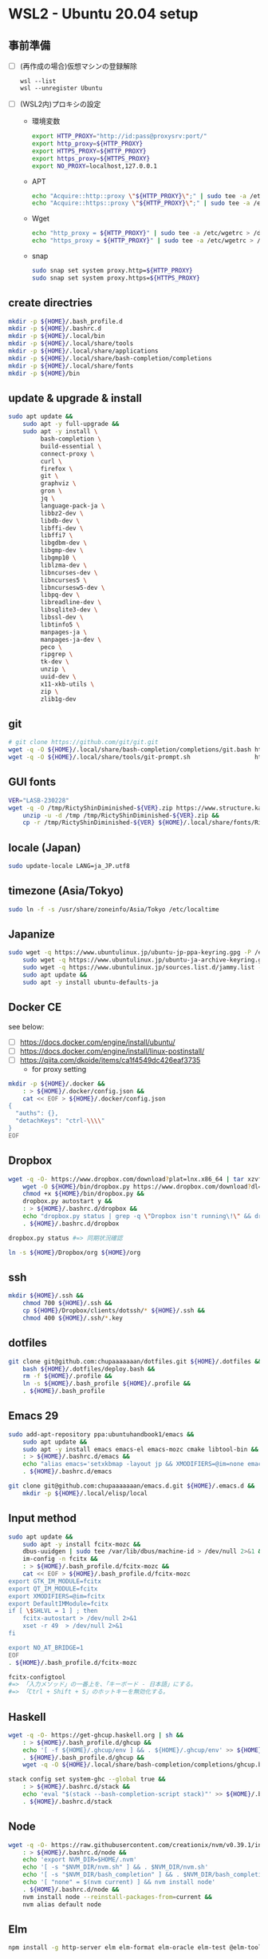 * WSL2 - Ubuntu 20.04 setup

** 事前準備
- [ ] (再作成の場合)仮想マシンの登録解除
  #+begin_src
    wsl --list
    wsl --unregister Ubuntu
  #+end_src

- [ ] (WSL2内)プロキシの設定
  - 環境変数
    #+begin_src sh
      export HTTP_PROXY="http://id:pass@proxysrv:port/"
      export http_proxy=${HTTP_PROXY}
      export HTTPS_PROXY=${HTTP_PROXY}
      export https_proxy=${HTTPS_PROXY}
      export NO_PROXY=localhost,127.0.0.1
    #+end_src
  - APT
    #+begin_src sh
      echo "Acquire::http::proxy \"${HTTP_PROXY}\";" | sudo tee -a /etc/apt/apt.conf > /dev/null
      echo "Acquire::https::proxy \"${HTTP_PROXY}\";" | sudo tee -a /etc/apt/apt.conf > /dev/null
    #+end_src
  - Wget
    #+begin_src sh
      echo "http_proxy = ${HTTP_PROXY}" | sudo tee -a /etc/wgetrc > /dev/null
      echo "https_proxy = ${HTTP_PROXY}" | sudo tee -a /etc/wgetrc > /dev/null
    #+end_src
  - snap
    #+begin_src sh
      sudo snap set system proxy.http=${HTTP_PROXY}
      sudo snap set system proxy.https=${HTTPS_PROXY}
    #+end_src

** create directries
#+begin_src sh
  mkdir -p ${HOME}/.bash_profile.d
  mkdir -p ${HOME}/.bashrc.d
  mkdir -p ${HOME}/.local/bin
  mkdir -p ${HOME}/.local/share/tools
  mkdir -p ${HOME}/.local/share/applications
  mkdir -p ${HOME}/.local/share/bash-completion/completions
  mkdir -p ${HOME}/.local/share/fonts
  mkdir -p ${HOME}/bin
#+end_src

** update & upgrade & install
#+begin_src sh
  sudo apt update &&
      sudo apt -y full-upgrade &&
      sudo apt -y install \
           bash-completion \
           build-essential \
           connect-proxy \
           curl \
           firefox \
           git \
           graphviz \
           gron \
           jq \
           language-pack-ja \
           libbz2-dev \
           libdb-dev \
           libffi-dev \
           libffi7 \
           libgdbm-dev \
           libgmp-dev \
           libgmp10 \
           liblzma-dev \
           libncurses-dev \
           libncurses5 \
           libncursesw5-dev \
           libpq-dev \
           libreadline-dev \
           libsqlite3-dev \
           libssl-dev \
           libtinfo5 \
           manpages-ja \
           manpages-ja-dev \
           peco \
           ripgrep \
           tk-dev \
           unzip \
           uuid-dev \
           x11-xkb-utils \
           zip \
           zlib1g-dev
#+end_src

** git
#+begin_src sh
  # git clone https://github.com/git/git.git
  wget -q -O ${HOME}/.local/share/bash-completion/completions/git.bash https://raw.githubusercontent.com/git/git/master/contrib/completion/git-completion.bash
  wget -q -O ${HOME}/.local/share/tools/git-prompt.sh                  https://raw.githubusercontent.com/git/git/master/contrib/completion/git-prompt.sh
#+end_src

** GUI fonts
#+NAME: Ricty ShinDiminished
#+begin_src sh
  VER="LASB-230228"
  wget -q -O /tmp/RictyShinDiminished-${VER}.zip https://www.structure.kais.kyoto-u.ac.jp/lab/RictyShinDiminished-${VER}.zip &&
      unzip -u -d /tmp /tmp/RictyShinDiminished-${VER}.zip &&
      cp -r /tmp/RictyShinDiminished-${VER} ${HOME}/.local/share/fonts/RictyShinDiminished
#+end_src

** locale (Japan)
#+begin_src sh
  sudo update-locale LANG=ja_JP.utf8
#+end_src

** timezone (Asia/Tokyo)
#+begin_src sh
  sudo ln -f -s /usr/share/zoneinfo/Asia/Tokyo /etc/localtime
#+end_src

** Japanize
#+begin_src sh
  sudo wget -q https://www.ubuntulinux.jp/ubuntu-jp-ppa-keyring.gpg -P /etc/apt/trusted.gpg.d/ &&
      sudo wget -q https://www.ubuntulinux.jp/ubuntu-ja-archive-keyring.gpg -P /etc/apt/trusted.gpg.d/ &&
      sudo wget -q https://www.ubuntulinux.jp/sources.list.d/jammy.list -O /etc/apt/sources.list.d/ubuntu-ja.list &&
      sudo apt update &&
      sudo apt -y install ubuntu-defaults-ja
#+end_src

** Docker CE
see below:
- [ ] https://docs.docker.com/engine/install/ubuntu/
- [ ] https://docs.docker.com/engine/install/linux-postinstall/
- [ ] https://qiita.com/dkoide/items/ca1f4549dc426eaf3735
  - for proxy setting

#+begin_src sh
  mkdir -p ${HOME}/.docker &&
      : > ${HOME}/.docker/config.json &&
      cat << EOF > ${HOME}/.docker/config.json
  {
    "auths": {},
    "detachKeys": "ctrl-\\\\"
  }
  EOF
#+end_src

** Dropbox
#+begin_src sh
  wget -q -O- https://www.dropbox.com/download?plat=lnx.x86_64 | tar xzvf - &&
      wget -O ${HOME}/bin/dropbox.py https://www.dropbox.com/download?dl=packages/dropbox.py &&
      chmod +x ${HOME}/bin/dropbox.py &&
      dropbox.py autostart y &&
      : > ${HOME}/.bashrc.d/dropbox &&
      echo "dropbox.py status | grep -q \"Dropbox isn't running\!\" && dropbox.py start > /dev/null 2>&1" > ${HOME}/.bashrc.d/dropbox &&
      . ${HOME}/.bashrc.d/dropbox
#+end_src

#+begin_src sh
  dropbox.py status #=> 同期状況確認
#+end_src

#+begin_src sh
  ln -s ${HOME}/Dropbox/org ${HOME}/org
#+end_src

** ssh
#+begin_src sh
  mkdir ${HOME}/.ssh &&
      chmod 700 ${HOME}/.ssh &&
      cp ${HOME}/Dropbox/clients/dotssh/* ${HOME}/.ssh &&
      chmod 400 ${HOME}/.ssh/*.key
#+end_src

** dotfiles
#+begin_src sh
  git clone git@github.com:chupaaaaaaan/dotfiles.git ${HOME}/.dotfiles &&
      bash ${HOME}/.dotfiles/deploy.bash &&
      rm -f ${HOME}/.profile &&
      ln -s ${HOME}/.bash_profile ${HOME}/.profile &&
      . ${HOME}/.bash_profile
#+end_src

** Emacs 29
#+begin_src sh
  sudo add-apt-repository ppa:ubuntuhandbook1/emacs &&
      sudo apt update &&
      sudo apt -y install emacs emacs-el emacs-mozc cmake libtool-bin && #=> cmake and libtool-bin for vterm
      : > ${HOME}/.bashrc.d/emacs &&
      echo "alias emacs='setxkbmap -layout jp && XMODIFIERS=@im=none emacs >> /dev/null 2>&1 &'" > ${HOME}/.bashrc.d/emacs &&
      . ${HOME}/.bashrc.d/emacs
#+end_src

#+begin_src sh
  git clone git@github.com:chupaaaaaaan/emacs.d.git ${HOME}/.emacs.d &&
      mkdir -p ${HOME}/.local/elisp/local
#+end_src

** Input method
#+begin_src sh
  sudo apt update &&
      sudo apt -y install fcitx-mozc &&
      dbus-uuidgen | sudo tee /var/lib/dbus/machine-id > /dev/null 2>&1 &&
      im-config -n fcitx &&
      : > ${HOME}/.bash_profile.d/fcitx-mozc &&
      cat << EOF > ${HOME}/.bash_profile.d/fcitx-mozc
  export GTK_IM_MODULE=fcitx
  export QT_IM_MODULE=fcitx
  export XMODIFIERS=@im=fcitx
  export DefaultIMModule=fcitx
  if [ \$SHLVL = 1 ] ; then
      fcitx-autostart > /dev/null 2>&1
      xset -r 49  > /dev/null 2>&1
  fi

  export NO_AT_BRIDGE=1
  EOF
  . ${HOME}/.bash_profile.d/fcitx-mozc
#+end_src

#+begin_src sh
  fcitx-configtool
  #=> 「入力メソッド」の一番上を、「キーボード - 日本語」にする。
  #=> 「Ctrl + Shift + S」のホットキーを無効化する。
#+end_src

** Haskell
#+begin_src sh
  wget -q -O- https://get-ghcup.haskell.org | sh &&
      : > ${HOME}/.bash_profile.d/ghcup &&
      echo '[ -f ${HOME}/.ghcup/env ] && . ${HOME}/.ghcup/env' >> ${HOME}/.bash_profile.d/ghcup &&
      . ${HOME}/.bash_profile.d/ghcup &&
      wget -q -O ${HOME}/.local/share/bash-completion/completions/ghcup.bash https://raw.githubusercontent.com/haskell/ghcup-hs/refs/heads/master/scripts/shell-completions/bash
#+end_src

#+begin_src sh
  stack config set system-ghc --global true &&
      : > ${HOME}/.bashrc.d/stack &&
      echo 'eval "$(stack --bash-completion-script stack)"' >> ${HOME}/.bashrc.d/stack &&
      . ${HOME}/.bashrc.d/stack
#+end_src

** Node
#+begin_src sh
  wget -q -O- https://raw.githubusercontent.com/creationix/nvm/v0.39.1/install.sh | bash &&
      : > ${HOME}/.bashrc.d/node &&
      echo 'export NVM_DIR=$HOME/.nvm'                                       >> ${HOME}/.bashrc.d/node &&
      echo '[ -s "$NVM_DIR/nvm.sh" ] && . $NVM_DIR/nvm.sh'                   >> ${HOME}/.bashrc.d/node &&
      echo '[ -s "$NVM_DIR/bash_completion" ] && . $NVM_DIR/bash_completion' >> ${HOME}/.bashrc.d/node &&
      echo '[ "none" = $(nvm current) ] && nvm install node'                 >> ${HOME}/.bashrc.d/node &&
      . ${HOME}/.bashrc.d/node &&
      nvm install node --reinstall-packages-from=current &&
      nvm alias default node
#+end_src

** Elm
#+begin_src sh
  npm install -g http-server elm elm-format elm-oracle elm-test @elm-tooling/elm-language-server
#+end_src

** Intellij IDEA
#+begin_src sh
  sudo snap install intellij-idea-ultimate --classic &&
      : > ${HOME}/.bashrc.d/idea &&
      echo "alias idea='setxkbmap -layout jp && intellij-idea-ultimate >> /dev/null 2>&1 &'" > ${HOME}/.bashrc.d/idea &&
      . ${HOME}/.bashrc.d/idea
#+end_src

** virtualbox/vagrant (only configuration for WSL2)

最初にVirtualbox 7.0とExtension Packを入れておく。
https://www.oracle.com/jp/virtualization/technologies/vm/downloads/virtualbox-downloads.html

#+begin_src sh
  wget -q -O- https://apt.releases.hashicorp.com/gpg | sudo apt-key add - &&
      sudo add-apt-repository "deb [arch=amd64] https://apt.releases.hashicorp.com $(lsb_release -cs) main" &&
      sudo apt update &&
      sudo apt -y install vagrant &&
      : > ${HOME}/.bash_profile.d/vagrant &&
      echo 'export VAGRANT_WSL_ENABLE_WINDOWS_ACCESS="1"'               >> ${HOME}/.bash_profile.d/vagrant &&
      echo 'export PATH="$PATH:/mnt/c/Program Files/Oracle/VirtualBox"' >> ${HOME}/.bash_profile.d/vagrant &&
      . ${HOME}/.bash_profile.d/vagrant &&
      vagrant plugin install virtualbox_WSL2 &&
      vagrant plugin install vagrant-hosts &&
      vagrant plugin install vagrant-disksize &&
      vagrant plugin install vagrant-vbguest
#+end_src

** kubernetes
#+begin_src sh
  # git clone https://github.com/jonmosco/kube-ps1.git
  wget -q -O ${HOME}/.local/share/tools/kube-ps1.sh                    https://raw.githubusercontent.com/jonmosco/kube-ps1/master/kube-ps1.sh
#+end_src

** go
#+begin_src sh
  : > ${HOME}/.bash_profile.d/go &&
      echo 'export GOPATH="$HOME/.local/go"' >> ${HOME}/.bash_profile.d/go &&
      echo 'export PATH="$GOPATH/bin:$PATH"' >> ${HOME}/.bash_profile.d/go &&
      . ${HOME}/.bash_profile.d/go &&
      sudo rm -rf "$GOPATH" &&
      wget -q -O- https://go.dev/dl/go1.21.3.linux-amd64.tar.gz | tar -C "${GOPATH%/go}" -xzf -
#+end_src

** Python
#+begin_src sh
  : > ${HOME}/.bash_profile.d/python &&
      echo 'export PYPATH="$HOME/.local/python"' >> ${HOME}/.bash_profile.d/python &&
      echo 'export PATH="$PYPATH/bin:$PATH"'     >> ${HOME}/.bash_profile.d/python &&
      . ${HOME}/.bash_profile.d/python &&
      ( PYVERSION=3.12.0 &&
            wget -q -O- https://www.python.org/ftp/python/${PYVERSION}/Python-${PYVERSION}.tar.xz | tar -C /tmp -xJf - &&
            cd /tmp/Python-${PYVERSION} &&
            ./configure --prefix=$PYPATH &&
            make && make install )
#+end_src

** コマンドラインツール類
*** oj (competitive programming)
#+begin_src sh
  python3 -m pip install --user online-judge-tools
#+end_src
*** yq
#+begin_src sh
  wget -q -O ${HOME}/.local/bin/yq https://github.com/mikefarah/yq/releases/latest/download/yq_linux_amd64 &&
      chmod +x ${HOME}/.local/bin/yq
#+end_src

*** gh
see https://github.com/cli/cli/blob/trunk/docs/install_linux.md

*** ghq
#+begin_src sh
  go install github.com/x-motemen/ghq@latest
#+end_src

*** git-delta
#+begin_src sh
  wget -q -O /tmp/git-delta.deb https://github.com/dandavison/delta/releases/download/0.13.0/git-delta_0.13.0_amd64.deb &&
      sudo dpkg -i /tmp/git-delta.deb
#+end_src

*** AWSCLIv2
#+begin_src sh
  wget -q -O /tmp/awscliv2.zip https://awscli.amazonaws.com/awscli-exe-linux-x86_64.zip &&
      unzip -u -d /tmp /tmp/awscliv2.zip &&
      sudo /tmp/aws/install --update &&
      bash ${HOME}/Dropbox/creds/aws_cred_setup.bash
#+end_src

*** SDKMAN
#+begin_src sh
  wget -q -O- https://get.sdkman.io | bash &&
      : > ${HOME}/.bashrc.d/sdkman &&
      echo 'export SDKMAN_DIR="${HOME}/.sdkman"'                                                 >> ${HOME}/.bashrc.d/sdkman &&
      echo '[[ -s "${SDKMAN_DIR}/bin/sdkman-init.sh" ]] && . "${SDKMAN_DIR}/bin/sdkman-init.sh"' >> ${HOME}/.bashrc.d/sdkman &&
      . ${HOME}/.bashrc.d/sdkman
#+end_src

*** Terraform
see https://developer.hashicorp.com/terraform/install
